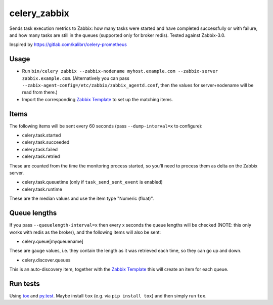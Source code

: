 =============
celery_zabbix
=============

Sends task execution metrics to Zabbix: how many tasks were started and have
completed successfully or with failure, and how many tasks are still in the
queues (supported only for broker redis). Tested against Zabbix-3.0.

Inspired by https://gitlab.com/kalibrr/celery-prometheus


Usage
=====

* Run ``bin/celery zabbix --zabbix-nodename myhost.example.com --zabbix-server zabbix.example.com``.
  (Alternatively you can pass ``--zabix-agent-config=/etc/zabbix/zabbix_agentd.conf``, then the values for server+nodename will be read from there.)
* Import the corresponding `Zabbix Template`_ to set up the matching items.

.. _`Zabbix Template`: https://github.com/ZeitOnline/celery_zabbix/blob/master/zbx_template_celery.xml


Items
=====

The following items will be sent every 60 seconds (pass ``--dump-interval=x`` to configure):

* celery.task.started
* celery.task.succeeded
* celery.task.failed
* celery.task.retried

These are counted from the time the monitoring process started,
so you'll need to process them as delta on the Zabbix server.

* celery.task.queuetime (only if ``task_send_sent_event`` is enabled)
* celery.task.runtime

These are the median values and use the item type "Numeric (float)".


Queue lengths
=============

If you pass ``--queuelength-interval=x`` then every x seconds the queue lengths will be checked (NOTE: this only works with redis as the broker), and the following items will also be sent:

* celery.queue[myqueuename]

These are gauge values, i.e. they contain the length as it was retrieved each
time, so they can go up and down.

* celery.discover.queues

This is an auto-discovery item, together with the `Zabbix Template`_ this will create an item for each queue.


Run tests
=========

Using `tox`_ and `py.test`_. Maybe install ``tox`` (e.g. via ``pip install tox``)
and then simply run ``tox``.

.. _`tox`: http://tox.readthedocs.io/
.. _`py.test`: http://pytest.org/
